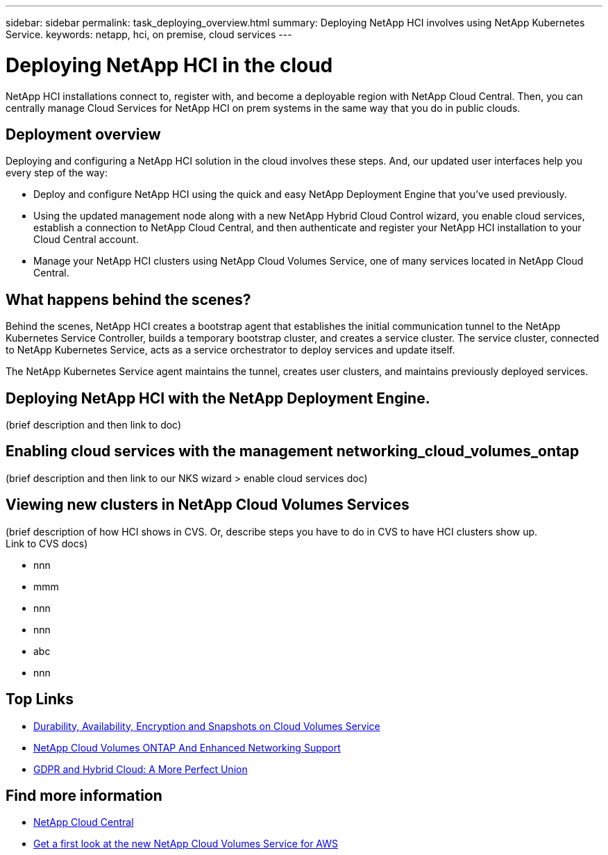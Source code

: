---
sidebar: sidebar
permalink: task_deploying_overview.html
summary: Deploying NetApp HCI involves using NetApp Kubernetes Service.
keywords: netapp, hci, on premise, cloud services
---

= Deploying NetApp HCI in the cloud
:hardbreaks:
:nofooter:
:icons: font
:linkattrs:
:imagesdir: ./media/

[.lead]
NetApp HCI​ installations connect to, register with, and become a deployable region with NetApp Cloud Central. Then, you can centrally manage Cloud Services for NetApp HCI on prem systems in the same way that you do in public clouds.

== Deployment overview

Deploying and configuring a NetApp HCI solution in the cloud involves these steps.  And, our updated user interfaces help you every step of the way:

* Deploy and configure NetApp HCI using the quick and easy NetApp Deployment Engine that you’ve used previously.
* Using the updated management node along with a new NetApp Hybrid Cloud Control wizard, you enable cloud services, establish a connection to NetApp Cloud Central, and then authenticate and register your NetApp HCI installation to your Cloud Central account.
* Manage your NetApp HCI clusters using NetApp Cloud Volumes Service, one of many services located in NetApp Cloud Central.

== What happens behind the scenes?

Behind the scenes, NetApp HCI creates a bootstrap agent that establishes the initial communication tunnel to the NetApp Kubernetes Service Controller, builds a temporary bootstrap cluster, and creates a service cluster. The service cluster, connected to NetApp Kubernetes Service, acts as a service orchestrator to deploy services and update itself.

The NetApp Kubernetes Service agent maintains the tunnel, creates user clusters, and maintains previously deployed services.

== Deploying NetApp HCI with the NetApp Deployment Engine.
(brief description and then link to doc)

== Enabling cloud services with the management networking_cloud_volumes_ontap
(brief description and then link to our NKS wizard > enable cloud services doc)

== Viewing new clusters in NetApp Cloud Volumes Services
(brief description of how HCI shows in CVS. Or, describe steps you have to do in CVS to have HCI clusters show up.
  Link to CVS docs)

*	nnn
*	mmm
*	nnn
*	nnn
*	abc
*	nnn




[discrete]
== Top Links
* link:cloud_volumes_service/snapshot_cloud_volumes.html[Durability, Availability, Encryption and Snapshots on Cloud Volumes Service]
* link:cloud_volumes_ontap/networking_cloud_volumes_ontap.html[NetApp Cloud Volumes ONTAP And Enhanced Networking Support]
* link:NPS/gdpr_and_hybrid_cloud.html[GDPR and Hybrid Cloud: A More Perfect Union]

[discrete]
== Find more information

* https://cloud.netapp.com/home[NetApp Cloud Central^]
* https://www.netapp.com/us/forms/campaign/register-for-netapp-cloud-volumes-for-aws.aspx?hsCtaTracking=4f67614a-8c97-4c15-bd01-afa38bd31696%7C5e536b53-9371-4ce1-8e38-efda436e592e[Get a first look at the new NetApp Cloud Volumes Service for AWS^]
